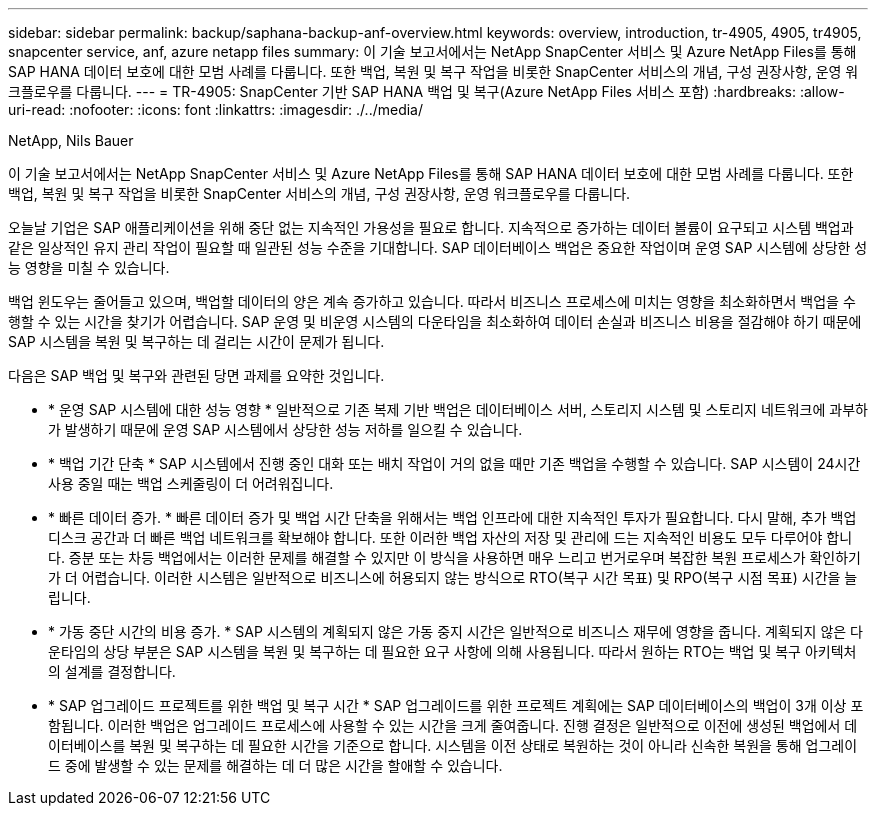 ---
sidebar: sidebar 
permalink: backup/saphana-backup-anf-overview.html 
keywords: overview, introduction, tr-4905, 4905, tr4905, snapcenter service, anf, azure netapp files 
summary: 이 기술 보고서에서는 NetApp SnapCenter 서비스 및 Azure NetApp Files를 통해 SAP HANA 데이터 보호에 대한 모범 사례를 다룹니다. 또한 백업, 복원 및 복구 작업을 비롯한 SnapCenter 서비스의 개념, 구성 권장사항, 운영 워크플로우를 다룹니다. 
---
= TR-4905: SnapCenter 기반 SAP HANA 백업 및 복구(Azure NetApp Files 서비스 포함)
:hardbreaks:
:allow-uri-read: 
:nofooter: 
:icons: font
:linkattrs: 
:imagesdir: ./../media/


NetApp, Nils Bauer

이 기술 보고서에서는 NetApp SnapCenter 서비스 및 Azure NetApp Files를 통해 SAP HANA 데이터 보호에 대한 모범 사례를 다룹니다. 또한 백업, 복원 및 복구 작업을 비롯한 SnapCenter 서비스의 개념, 구성 권장사항, 운영 워크플로우를 다룹니다.

오늘날 기업은 SAP 애플리케이션을 위해 중단 없는 지속적인 가용성을 필요로 합니다. 지속적으로 증가하는 데이터 볼륨이 요구되고 시스템 백업과 같은 일상적인 유지 관리 작업이 필요할 때 일관된 성능 수준을 기대합니다. SAP 데이터베이스 백업은 중요한 작업이며 운영 SAP 시스템에 상당한 성능 영향을 미칠 수 있습니다.

백업 윈도우는 줄어들고 있으며, 백업할 데이터의 양은 계속 증가하고 있습니다. 따라서 비즈니스 프로세스에 미치는 영향을 최소화하면서 백업을 수행할 수 있는 시간을 찾기가 어렵습니다. SAP 운영 및 비운영 시스템의 다운타임을 최소화하여 데이터 손실과 비즈니스 비용을 절감해야 하기 때문에 SAP 시스템을 복원 및 복구하는 데 걸리는 시간이 문제가 됩니다.

다음은 SAP 백업 및 복구와 관련된 당면 과제를 요약한 것입니다.

* * 운영 SAP 시스템에 대한 성능 영향 * 일반적으로 기존 복제 기반 백업은 데이터베이스 서버, 스토리지 시스템 및 스토리지 네트워크에 과부하가 발생하기 때문에 운영 SAP 시스템에서 상당한 성능 저하를 일으킬 수 있습니다.
* * 백업 기간 단축 * SAP 시스템에서 진행 중인 대화 또는 배치 작업이 거의 없을 때만 기존 백업을 수행할 수 있습니다. SAP 시스템이 24시간 사용 중일 때는 백업 스케줄링이 더 어려워집니다.
* * 빠른 데이터 증가. * 빠른 데이터 증가 및 백업 시간 단축을 위해서는 백업 인프라에 대한 지속적인 투자가 필요합니다. 다시 말해, 추가 백업 디스크 공간과 더 빠른 백업 네트워크를 확보해야 합니다. 또한 이러한 백업 자산의 저장 및 관리에 드는 지속적인 비용도 모두 다루어야 합니다. 증분 또는 차등 백업에서는 이러한 문제를 해결할 수 있지만 이 방식을 사용하면 매우 느리고 번거로우며 복잡한 복원 프로세스가 확인하기가 더 어렵습니다. 이러한 시스템은 일반적으로 비즈니스에 허용되지 않는 방식으로 RTO(복구 시간 목표) 및 RPO(복구 시점 목표) 시간을 늘립니다.
* * 가동 중단 시간의 비용 증가. * SAP 시스템의 계획되지 않은 가동 중지 시간은 일반적으로 비즈니스 재무에 영향을 줍니다. 계획되지 않은 다운타임의 상당 부분은 SAP 시스템을 복원 및 복구하는 데 필요한 요구 사항에 의해 사용됩니다. 따라서 원하는 RTO는 백업 및 복구 아키텍처의 설계를 결정합니다.
* * SAP 업그레이드 프로젝트를 위한 백업 및 복구 시간 * SAP 업그레이드를 위한 프로젝트 계획에는 SAP 데이터베이스의 백업이 3개 이상 포함됩니다. 이러한 백업은 업그레이드 프로세스에 사용할 수 있는 시간을 크게 줄여줍니다. 진행 결정은 일반적으로 이전에 생성된 백업에서 데이터베이스를 복원 및 복구하는 데 필요한 시간을 기준으로 합니다. 시스템을 이전 상태로 복원하는 것이 아니라 신속한 복원을 통해 업그레이드 중에 발생할 수 있는 문제를 해결하는 데 더 많은 시간을 할애할 수 있습니다.

